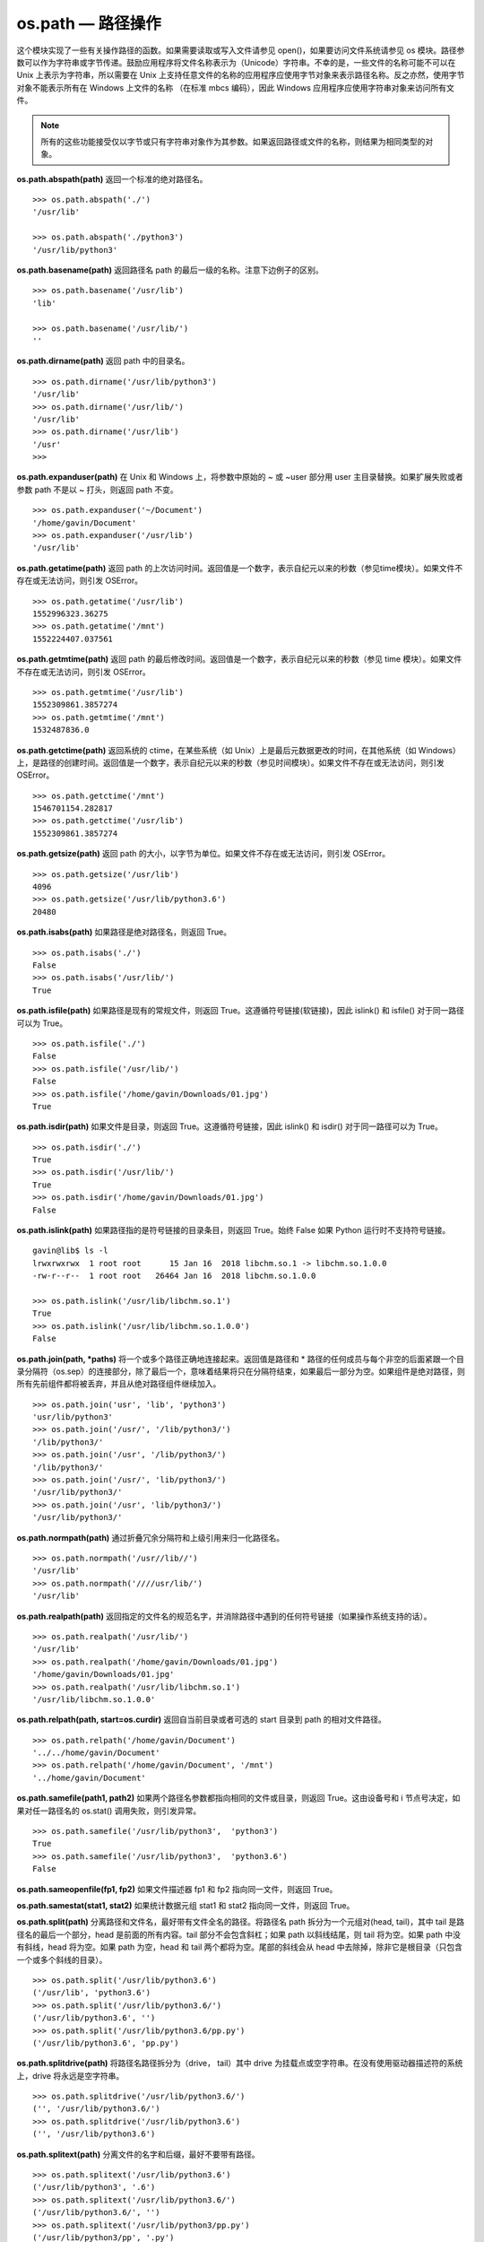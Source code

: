 os.path — 路径操作
##########################

这个模块实现了一些有关操作路径的函数。如果需要读取或写入文件请参见 open()，如果要访问文件系统请参见 os 模块。路径参数可以作为字符串或字节传递。鼓励应用程序将文件名称表示为（Unicode）字符串。不幸的是，一些文件的名称可能不可以在 Unix 上表示为字符串，所以需要在 Unix 上支持任意文件的名称的应用程序应使用字节对象来表示路径名称。反之亦然，使用字节对象不能表示所有在 Windows 上文件的名称 （在标准 mbcs 编码），因此 Windows 应用程序应使用字符串对象来访问所有文件。

.. note::

    所有的这些功能接受仅以字节或只有字符串对象作为其参数。如果返回路径或文件的名称，则结果为相同类型的对象。

**os.path.abspath(path)**  返回一个标准的绝对路径名。

.. highlight:: none

::

    >>> os.path.abspath('./')
    '/usr/lib'

    >>> os.path.abspath('./python3')
    '/usr/lib/python3'

**os.path.basename(path)**  返回路径名 path 的最后一级的名称。注意下边例子的区别。

::

    >>> os.path.basename('/usr/lib')
    'lib'

    >>> os.path.basename('/usr/lib/')
    ''

**os.path.dirname(path)**  返回 path 中的目录名。

::

    >>> os.path.dirname('/usr/lib/python3')
    '/usr/lib'
    >>> os.path.dirname('/usr/lib/')
    '/usr/lib'
    >>> os.path.dirname('/usr/lib')
    '/usr'
    >>>

**os.path.expanduser(path)**  在 Unix 和 Windows 上，将参数中原始的 ~ 或 ~user 部分用 user 主目录替换。如果扩展失败或者参数 path 不是以 ~ 打头，则返回 path 不变。

::

    >>> os.path.expanduser('~/Document')
    '/home/gavin/Document'
    >>> os.path.expanduser('/usr/lib')
    '/usr/lib'

**os.path.getatime(path)**  返回 path 的上次访问时间。返回值是一个数字，表示自纪元以来的秒数（参见time模块）。如果文件不存在或无法访问，则引发 OSError。

::

    >>> os.path.getatime('/usr/lib')
    1552996323.36275
    >>> os.path.getatime('/mnt')
    1552224407.037561

**os.path.getmtime(path)**  返回 path 的最后修改时间。返回值是一个数字，表示自纪元以来的秒数（参见 time 模块）。如果文件不存在或无法访问，则引发 OSError。

::

    >>> os.path.getmtime('/usr/lib')
    1552309861.3857274
    >>> os.path.getmtime('/mnt')
    1532487836.0

**os.path.getctime(path)**  返回系统的 ctime，在某些系统（如 Unix）上是最后元数据更改的时间，在其他系统（如 Windows）上，是路径的创建时间。返回值是一个数字，表示自纪元以来的秒数（参见时间模块）。如果文件不存在或无法访问，则引发 OSError。

::

    >>> os.path.getctime('/mnt')
    1546701154.282817
    >>> os.path.getctime('/usr/lib')
    1552309861.3857274

**os.path.getsize(path)**  返回 path 的大小，以字节为单位。如果文件不存在或无法访问，则引发 OSError。

::

    >>> os.path.getsize('/usr/lib')
    4096
    >>> os.path.getsize('/usr/lib/python3.6')
    20480

**os.path.isabs(path)**  如果路径是绝对路径名，则返回 True。

::

    >>> os.path.isabs('./')
    False
    >>> os.path.isabs('/usr/lib/')
    True

**os.path.isfile(path)**  如果路径是现有的常规文件，则返回 True。这遵循符号链接(软链接)，因此 islink() 和 isfile() 对于同一路径可以为 True。

::

    >>> os.path.isfile('./')
    False
    >>> os.path.isfile('/usr/lib/')
    False
    >>> os.path.isfile('/home/gavin/Downloads/01.jpg')
    True

**os.path.isdir(path)**  如果文件是目录，则返回 True。这遵循符号链接，因此 islink() 和 isdir() 对于同一路径可以为 True。

::

    >>> os.path.isdir('./')
    True
    >>> os.path.isdir('/usr/lib/')
    True
    >>> os.path.isdir('/home/gavin/Downloads/01.jpg')
    False

**os.path.islink(path)**  如果路径指的是符号链接的目录条目，则返回 True。始终 False 如果 Python 运行时不支持符号链接。

::

    gavin@lib$ ls -l
    lrwxrwxrwx  1 root root      15 Jan 16  2018 libchm.so.1 -> libchm.so.1.0.0
    -rw-r--r--  1 root root   26464 Jan 16  2018 libchm.so.1.0.0

    >>> os.path.islink('/usr/lib/libchm.so.1')
    True
    >>> os.path.islink('/usr/lib/libchm.so.1.0.0')
    False

**os.path.join(path, *paths)**  将一个或多个路径正确地连接起来。返回值是路径和 * 路径的任何成员与每个非空的后面紧跟一个目录分隔符（os.sep）的连接部分，除了最后一个，意味着结果将只在分隔符结束，如果最后一部分为空。如果组件是绝对路径，则所有先前组件都将被丢弃，并且从绝对路径组件继续加入。

::

    >>> os.path.join('usr', 'lib', 'python3')
    'usr/lib/python3'
    >>> os.path.join('/usr/', '/lib/python3/')
    '/lib/python3/'
    >>> os.path.join('/usr', '/lib/python3/')
    '/lib/python3/'
    >>> os.path.join('/usr/', 'lib/python3/')
    '/usr/lib/python3/'
    >>> os.path.join('/usr', 'lib/python3/')
    '/usr/lib/python3/'

**os.path.normpath(path)**  通过折叠冗余分隔符和上级引用来归一化路径名。

::

    >>> os.path.normpath('/usr//lib//')
    '/usr/lib'
    >>> os.path.normpath('////usr/lib/')
    '/usr/lib'

**os.path.realpath(path)**  返回指定的文件名的规范名字，并消除路径中遇到的任何符号链接（如果操作系统支持的话）。

::

    >>> os.path.realpath('/usr/lib/')
    '/usr/lib'
    >>> os.path.realpath('/home/gavin/Downloads/01.jpg')
    '/home/gavin/Downloads/01.jpg'
    >>> os.path.realpath('/usr/lib/libchm.so.1')
    '/usr/lib/libchm.so.1.0.0'

**os.path.relpath(path, start=os.curdir)**  返回自当前目录或者可选的 start 目录到 path 的相对文件路径。

::

    >>> os.path.relpath('/home/gavin/Document')
    '../../home/gavin/Document'
    >>> os.path.relpath('/home/gavin/Document', '/mnt')
    '../home/gavin/Document'

**os.path.samefile(path1, path2)**  如果两个路径名参数都指向相同的文件或目录，则返回 True。这由设备号和 i 节点号决定，如果对任一路径名的 os.stat() 调用失败，则引发异常。

::

    >>> os.path.samefile('/usr/lib/python3',  'python3')
    True
    >>> os.path.samefile('/usr/lib/python3',  'python3.6')
    False

**os.path.sameopenfile(fp1, fp2)**  如果文件描述器 fp1 和 fp2 指向同一文件，则返回 True。

**os.path.samestat(stat1, stat2)**  如果统计数据元组 stat1 和 stat2 指向同一文件，则返回 True。

**os.path.split(path)**  分离路径和文件名，最好带有文件全名的路径。将路径名 path 拆分为一个元组对(head, tail)，其中 tail 是路径名的最后一个部分，head 是前面的所有内容。tail 部分不会包含斜杠；如果 path 以斜线结尾，则 tail 将为空。如果 path 中没有斜线，head 将为空。如果 path 为空，head 和 tail 两个都将为空。尾部的斜线会从 head 中去除掉，除非它是根目录（只包含一个或多个斜线的目录）。

::

    >>> os.path.split('/usr/lib/python3.6')
    ('/usr/lib', 'python3.6')
    >>> os.path.split('/usr/lib/python3.6/')
    ('/usr/lib/python3.6', '')
    >>> os.path.split('/usr/lib/python3.6/pp.py')
    ('/usr/lib/python3.6', 'pp.py')

**os.path.splitdrive(path)**  将路径名路径拆分为（drive， tail）其中 drive 为挂载点或空字符串。在没有使用驱动器描述符的系统上，drive 将永远是空字符串。

::

    >>> os.path.splitdrive('/usr/lib/python3.6/')
    ('', '/usr/lib/python3.6/')
    >>> os.path.splitdrive('/usr/lib/python3.6')
    ('', '/usr/lib/python3.6')


**os.path.splitext(path)**  分离文件的名字和后缀，最好不要带有路径。

::

    >>> os.path.splitext('/usr/lib/python3.6')
    ('/usr/lib/python3', '.6')
    >>> os.path.splitext('/usr/lib/python3.6/')
    ('/usr/lib/python3.6/', '')
    >>> os.path.splitext('/usr/lib/python3/pp.py')
    ('/usr/lib/python3/pp', '.py')
    >>> os.path.splitext('pp.py')
    ('pp', '.py')
